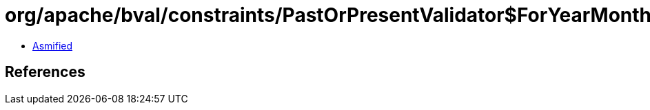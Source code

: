 = org/apache/bval/constraints/PastOrPresentValidator$ForYearMonth.class

 - link:PastOrPresentValidator$ForYearMonth-asmified.java[Asmified]

== References

